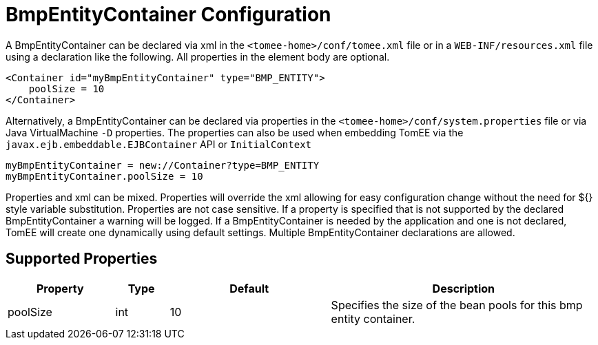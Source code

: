 = BmpEntityContainer Configuration
:supported-properties-table-layout: cols="2,1,3,5",options="header"

A BmpEntityContainer can be declared via xml in the `<tomee-home>/conf/tomee.xml` file or in a `WEB-INF/resources.xml` file using a declaration like the following.
All properties in the element body are optional.

 <Container id="myBmpEntityContainer" type="BMP_ENTITY">
     poolSize = 10
 </Container>

Alternatively, a BmpEntityContainer can be declared via properties in the `<tomee-home>/conf/system.properties` file or via Java VirtualMachine `-D` properties.
The properties can also be used when embedding TomEE via the `javax.ejb.embeddable.EJBContainer` API or `InitialContext`

 myBmpEntityContainer = new://Container?type=BMP_ENTITY
 myBmpEntityContainer.poolSize = 10

Properties and xml can be mixed.
Properties will override the xml allowing for easy configuration change without the need for ${} style variable substitution.
Properties are not case sensitive.
If a property is specified that is not supported by the declared BmpEntityContainer a warning will be logged.
If a BmpEntityContainer is needed by the application and one is not declared, TomEE will create one dynamically using default settings.
Multiple BmpEntityContainer declarations are allowed.

== Supported Properties

[{supported-properties-table-layout}]
|===

|Property

|Type

|Default

|Description


|poolSize

|int

|10

|Specifies the size of the bean pools for this
bmp entity container.
|===

